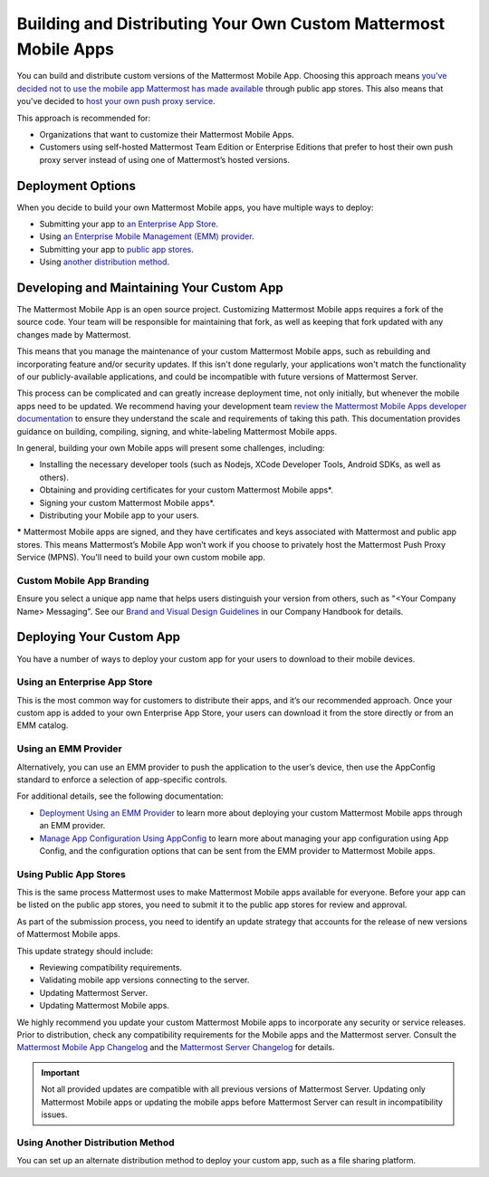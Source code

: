 Building and Distributing Your Own Custom Mattermost Mobile Apps
================================================================

You can build and distribute custom versions of the Mattermost Mobile App. Choosing this approach means `you've decided not to use the mobile app Mattermost has made available <https://docs.mattermost.com/mobile/use-prebuilt-mobile-apps.html>`__ through public app stores. This also means that you've decided to `host your own push proxy service <https://docs.mattermost.com/mobile/mobile-hpns.html#mobile-push-notifications>`__.

This approach is recommended for:

- Organizations that want to customize their Mattermost Mobile Apps.
- Customers using self-hosted Mattermost Team Edition or Enterprise Editions that prefer to host their own push proxy server instead of using one of Mattermost’s hosted versions.
  
Deployment Options
------------------

When you decide to build your own Mattermost Mobile apps, you have multiple ways to deploy: 

- Submitting your app to `an Enterprise App Store <#using-an-enterprise-app-store>`_.
- Using `an Enterprise Mobile Management (EMM) provider <#using-an-emm-provider>`_.
- Submitting your app to `public app stores <#using-public-app-stores>`_.
- Using `another distribution method <#using-another-distribution-method>`_.

Developing and Maintaining Your Custom App
------------------------------------------

The Mattermost Mobile App is an open source project. Customizing Mattermost Mobile apps requires a fork of the source code. Your team will be responsible for maintaining that fork, as well as keeping that fork updated with any changes made by Mattermost.

This means that you manage the maintenance of your custom Mattermost Mobile apps, such as rebuilding and incorporating feature and/or security updates. If this isn't done regularly, your applications won't match the functionality of our publicly-available applications, and could be incompatible with future versions of Mattermost Server.

This process can be complicated and can greatly increase deployment time, not only initially, but whenever the mobile apps need to be updated. We recommend having your development team `review the Mattermost Mobile Apps developer documentation <https://developers.mattermost.com/contribute/mobile/>`__ to ensure they understand the scale and requirements of taking this path. This documentation provides guidance on building, compiling, signing, and white-labeling Mattermost Mobile apps.

In general, building your own Mobile apps will present some challenges, including:

- Installing the necessary developer tools (such as Nodejs, XCode Developer Tools, Android SDKs, as well as others).
- Obtaining and providing certificates for your custom Mattermost Mobile apps*.
- Signing your custom Mattermost Mobile apps*.
- Distributing your Mobile app to your users.

***** Mattermost Mobile apps are signed, and they have certificates and keys associated with Mattermost and public app stores. This means Mattermost’s Mobile App won’t work if you choose to privately host the Mattermost Push Proxy Service (MPNS). You'll need to build your own custom mobile app.

Custom Mobile App Branding
~~~~~~~~~~~~~~~~~~~~~~~~~~

Ensure you select a unique app name that helps users distinguish your version from others, such as "<Your Company Name> Messaging". See our `Brand and Visual Design Guidelines <https://handbook.mattermost.com/operations/operations/company-processes/publishing/publishing-guidelines/brand-and-visual-design-guidelines#name-usage-guidelines.html>`__ in our Company Handbook for details.

Deploying Your Custom App
-------------------------

You have a number of ways to deploy your custom app for your users to download to their mobile devices.

Using an Enterprise App Store
~~~~~~~~~~~~~~~~~~~~~~~~~~~~~

This is the most common way for customers to distribute their apps, and it’s our recommended approach. Once your custom app is added to your own Enterprise App Store, your users can download it from the store directly or from an EMM catalog. 

Using an EMM Provider
~~~~~~~~~~~~~~~~~~~~~

Alternatively, you can use an EMM provider to push the application to the user’s device, then use the AppConfig standard to enforce a selection of app-specific controls. 

For additional details, see the following documentation:

- `Deployment Using an EMM Provider <https://docs.mattermost.com/mobile/deploy-mobile-apps-using-emm-provider.html>`__ to learn more about deploying your custom Mattermost Mobile apps through an EMM provider.
- `Manage App Configuration Using AppConfig <https://docs.mattermost.com/mobile/mobile-appconfig.html>`__  to learn more about managing your app configuration using App Config, and the configuration options that can be sent from the EMM provider to Mattermost Mobile apps.

Using Public App Stores
~~~~~~~~~~~~~~~~~~~~~~~

This is the same process Mattermost uses to make Mattermost Mobile apps available for everyone. Before your app can be listed on the public app stores, you need to submit it to the public app stores for review and approval.

As part of the submission process, you need to identify an update strategy that accounts for the release of new versions of Mattermost Mobile apps. 

This update strategy should include:

- Reviewing compatibility requirements.
- Validating mobile app versions connecting to the server.
- Updating Mattermost Server.
- Updating Mattermost Mobile apps.

We highly recommend you update your custom Mattermost Mobile apps to incorporate any security or service releases. Prior to distribution, check any compatibility requirements for the Mobile apps and the Mattermost server. Consult the `Mattermost Mobile App Changelog <https://docs.mattermost.com/administration/mobile-changelog.html>`__ and the `Mattermost Server Changelog <https://docs.mattermost.com/administration/changelog.html>`__ for details.

.. important::

  Not all provided updates are compatible with all previous versions of Mattermost Server. Updating only Mattermost Mobile apps or updating the mobile apps before Mattermost Server can result in incompatibility issues.

Using Another Distribution Method
~~~~~~~~~~~~~~~~~~~~~~~~~~~~~~~~~

You can set up an alternate distribution method to deploy your custom app, such as a file sharing platform.

